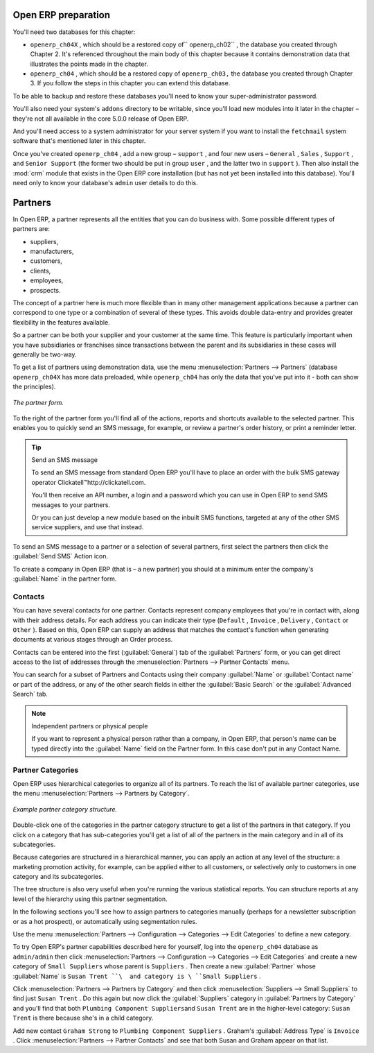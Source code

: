 .. index::
   single: Partner
..


Open ERP preparation
====================

You'll need two databases for this chapter:

* \ ``openerp_ch04X``\  , which should be a restored copy of\ `` openerp_ch02``\  , the database you
  created through Chapter 2. It's referenced throughout the main body of this chapter because it
  contains demonstration data that illustrates the points made in the chapter.

* \ ``openerp_ch04``\  , which should be a restored copy of \ ``openerp_ch03,``\   the database you
  created through Chapter 3. If you follow the steps in this chapter you can extend this database.

To be able to backup and restore these databases you'll need to know your super-administrator
password.

You'll also need your system's \ ``addons``\   directory to be writable, since you'll load new
modules into it later in the chapter – they're not all available in the core 5.0.0 release of
Open ERP.

And you'll need access to a system administrator for your server system if you want to install the \
``fetchmail``\   system software that's mentioned later in this chapter.

Once you've created \ ``openerp_ch04``\  , add a new group – \ ``support``\  , and four new users
– \ ``General``\  , \ ``Sales``\  , \ ``Support``\  , and \ ``Senior Support``\   (the former two
should be put in group \ ``user``\  , and the latter two in \ ``support``\  ). Then also install the
:mod:`crm` module that exists in the Open ERP core installation (but has not yet been installed
into this database). You'll need only to know your database's \ ``admin``\   user details to do
this.


Partners
========

In Open ERP, a partner represents all the entities that you can do business with. Some possible
different types of partners are:

* suppliers,

* manufacturers,

* customers,

* clients,

* employees,

* prospects.

The concept of a partner here is much more flexible than in many other management applications
because a partner can correspond to one type or a combination of several of these types. This avoids
double data-entry and provides greater flexibility in the features available.

So a partner can be both your supplier and your customer at the same time. This feature is
particularly important when you have subsidiaries or franchises since transactions between the
parent and its subsidiaries in these cases will generally be two-way.

To get a list of partners using demonstration data, use the menu :menuselection:`Partners -->
Partners` (database \ ``openerp_ch04X``\   has more data preloaded, while \ ``openerp_ch04``\   has
only the data that you've put into it - both can show the principles).


.. figure::  images/crm_partner.png
   :align: center

   *The partner form.*


.. index::
   single: Send SMS


To the right of the partner form you'll find all of the actions, reports and shortcuts available to
the selected partner. This enables you to quickly send an SMS message, for example, or review a
partner's order history, or print a reminder letter.

.. tip::  Send an SMS message

	To send an SMS message from standard Open ERP you'll have to place an order with the bulk SMS
	gateway operator Clickatell™http://clickatell.com.

	You'll then receive an API number, a login and a password which you can use in Open ERP to send
	SMS messages to your partners.

	Or you can just develop a new module based on the inbuilt SMS functions, targeted at any of the
	other SMS service suppliers, and use that instead.

To send an SMS message to a partner or a selection of several partners, first select the partners
then click the :guilabel:`Send SMS` Action icon.

To create a company in Open ERP (that is – a new partner) you should at a minimum enter the
company's :guilabel:`Name` in the partner form.

.. index:: Contact

Contacts
--------

You can have several contacts for one partner. Contacts represent company employees that you're in
contact with, along with their address details. For each address you can indicate their type (\
``Default``\  , \ ``Invoice``\  , \ ``Delivery``\  , \ ``Contact``\   or \ ``Other``\  ). Based on
this, Open ERP can supply an address that matches the contact's function when generating documents
at various stages through an Order process.

Contacts can be entered into the first (:guilabel:`General`) tab of the :guilabel:`Partners` form,
or you can get direct access to the list of addresses through the :menuselection:`Partners -->
Partner Contacts` menu.

You can search for a subset of Partners and Contacts using their company :guilabel:`Name` or
:guilabel:`Contact name` or part of the address, or any of the other search fields in either the
:guilabel:`Basic Search` or the :guilabel:`Advanced Search` tab.

.. note:: Independent partners or physical people

	If you want to represent a physical person rather than a company, in Open ERP, that person's name
	can be typed directly into the :guilabel:`Name` field on the Partner form. In this case don't put
	in any Contact Name.

.. index::
   single: Partner; Categories
..

Partner Categories
------------------

Open ERP uses hierarchical categories to organize all of its partners. To reach the list of
available partner categories, use the menu :menuselection:`Partners --> Partners by Category`.


.. figure::  images/crm_partner_category_big.png
   :align: center

   *Example partner category structure.*


Double-click one of the categories in the partner category structure to get a list of the partners
in that category. If you click on a category that has sub-categories you'll get a list of all of the
partners in the main category and in all of its subcategories.

Because categories are structured in a hierarchical manner, you can apply an action at any level of
the structure: a marketing promotion activity, for example, can be applied either to all customers,
or selectively only to customers in one category and its subcategories.

The tree structure is also very useful when you're running the various statistical reports. You can
structure reports at any level of the hierarchy using this partner segmentation.

In the following sections you'll see how to assign partners to categories manually (perhaps for a
newsletter subscription or as a hot prospect), or automatically using segmentation rules.

Use the menu :menuselection:`Partners --> Configuration --> Categories --> Edit Categories` to
define a new category.

To try Open ERP's partner capabilities described here for yourself, log into the \
``openerp_ch04``\   database as \ ``admin/admin``\   then click :menuselection:`Partners -->
Configuration --> Categories --> Edit Categories` and create a new category of \ ``Small
Suppliers``\   whose parent is \ ``Suppliers``\  . Then create a new :guilabel:`Partner` whose :guilabel:`Name` is \
``Susan Trent ``\  and category is \ ``Small Suppliers``\  .

Click :menuselection:`Partners --> Partners by Category` and then click :menuselection:`Suppliers
--> Small Suppliers` to find just \ ``Susan Trent``\  . Do this again but now click the :guilabel:`Suppliers`
category in :guilabel:`Partners by Category` and you'll find that both \ ``Plumbing Component Suppliers``\
and \ ``Susan Trent``\   are in the higher-level category: \ ``Susan Trent``\  is there because
she's in a child category.

Add new contact \ ``Graham Strong``\   to \ ``Plumbing Component Suppliers``\  . Graham's
:guilabel:`Address Type` is \ ``Invoice``\  . Click :menuselection:`Partners --> Partner Contacts`
and see that both Susan and Graham appear on that list.


.. Copyright © Open Object Press. All rights reserved.

.. You may take electronic copy of this publication and distribute it if you don't
.. change the content. You can also print a copy to be read by yourself only.

.. We have contracts with different publishers in different countries to sell and
.. distribute paper or electronic based versions of this book (translated or not)
.. in bookstores. This helps to distribute and promote the Open ERP product. It
.. also helps us to create incentives to pay contributors and authors using author
.. rights of these sales.

.. Due to this, grants to translate, modify or sell this book are strictly
.. forbidden, unless Tiny SPRL (representing Open Object Press) gives you a
.. written authorisation for this.

.. Many of the designations used by manufacturers and suppliers to distinguish their
.. products are claimed as trademarks. Where those designations appear in this book,
.. and Open Object Press was aware of a trademark claim, the designations have been
.. printed in initial capitals.

.. While every precaution has been taken in the preparation of this book, the publisher
.. and the authors assume no responsibility for errors or omissions, or for damages
.. resulting from the use of the information contained herein.

.. Published by Open Object Press, Grand Rosière, Belgium

